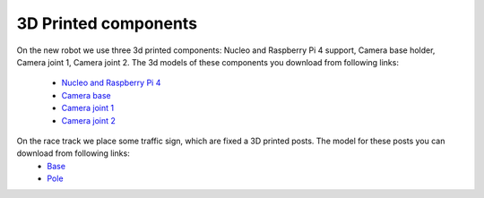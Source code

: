 3D Printed components
======================

On the new robot we use three 3d printed components: Nucleo and Raspberry Pi 4 support, Camera base holder, Camera joint 1, Camera joint 2. 
The 3d models of these components you download from following links:
    
    - `Nucleo and Raspberry Pi 4`_
    - `Camera base`_
    - `Camera joint 1`_
    - `Camera joint 2`_

.. _`Nucleo and Raspberry Pi 4`: https://github.com/ECC-BFMC/BFMC2020.Main/blob/master/source/3DModels/Nucleo+Rpi_Suport_v2.SLDPRT
.. _`Camera base`: https://github.com/ECC-BFMC/BFMC2020.Main/blob/master/source/3DModels/CameraHolderBase_new_v1.SLDPRT
.. _`Camera joint 1`: https://github.com/ECC-BFMC/BFMC2020.Main/blob/master/source/3DModels/PIcameraHolderPart1.SLDPRT
.. _`Camera joint 2`: https://github.com/ECC-BFMC/BFMC2020.Main/blob/master/source/3DModels/PIcameraHolderPart2.SLDPRT


On the race track we place some traffic sign, which are fixed a 3D printed posts. The model for these posts you can download from following links:
    - `Base`_
    - `Pole`_

.. _`Base`: https://github.com/ECC-BFMC/BFMC2020.Main/blob/master/source/3DModels/sign_holder_base.SLDPRT
.. _`Pole`: https://github.com/ECC-BFMC/BFMC2020.Main/blob/master/source/3DModels/sign_holder_pole.SLDPRT

